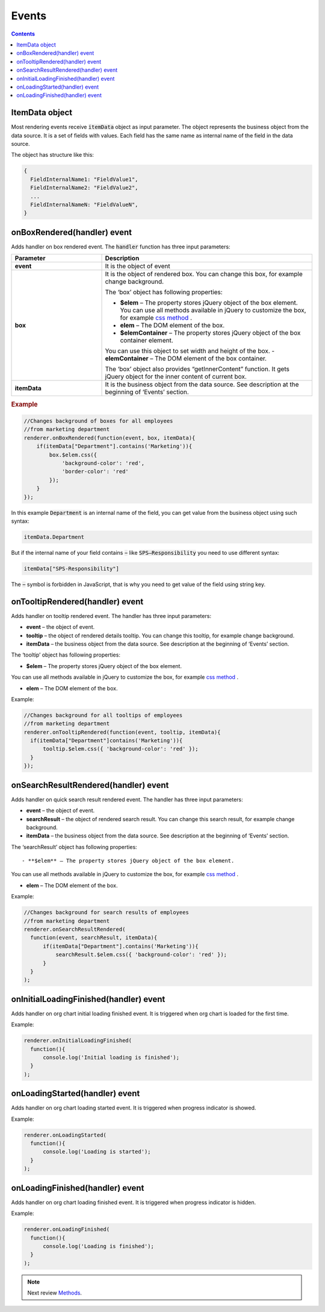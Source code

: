 Events
=======

.. contents:: Contents
   :local:
   :depth: 1

ItemData object
---------------

Most rendering events receive :code:`itemData` object as input parameter. The object represents the business object from the data source. It is a set of fields with values. 
Each field has the same name as internal name of the field in the data source.

The object has structure like this:

.. code:: javascript

   {
     FieldInternalName1: "FieldValue1",
     FieldInternalName2: "FieldValue2",
     ...
     FieldInternalNameN: "FieldValueN",
   }

.. _onBoxRendered:

onBoxRendered(handler) event
----------------------------

Adds handler on box rendered event. The :code:`handler` function has three input parameters:

.. list-table::
    :header-rows: 1
    :widths: 30 70

    *  -  Parameter
       -  Description       
    *  -  **event**
       -  It is the object of event    
    *  -  **box**
       -  It is the object of rendered box. You can change this box, for example change background.

          The ‘box’ object has following properties:

          - **$elem** – The property stores jQuery object of the box element. You can use all methods available in jQuery to customize the box, for example `css method <http://api.jquery.com/css/>`_ .
          - **elem** – The DOM element of the box.
          - **$elemContainer** – The property stores jQuery object of the box container element. 
          You can use this object to set width and height of the box.
          - **elemContainer** – The DOM element of the box container.

          The ‘box’ object also provides “getInnerContent” function. It gets jQuery object for the inner content of current box.
    *  -  **itemData**
       -  It is the business object from the data source. See description at the beginning of ‘Events’ section.

.. rubric:: Example

.. code:: javascript

  //Changes background of boxes for all employees
  //from marketing department
  renderer.onBoxRendered(function(event, box, itemData){
      if(itemData["Department"].contains('Marketing')){
          box.$elem.css({
              'background-color': 'red',
              'border-color': 'red'
          });
      }
  });

In this example :code:`Department` is an internal name of the field, you can get value from the business object using such syntax:

.. code:: javascript

  itemData.Department  


But if the internal name of your field contains :code:`−` like :code:`SPS–Responsibility` you need to use different syntax:

.. code:: javascript

  itemData["SPS-Responsibility"]

The :code:`−` symbol is forbidden in JavaScript, that is why you need to get value of the field using string key.


.. _onTooltipRendered:

onTooltipRendered(handler) event
--------------------------------

Adds handler on tooltip rendered event. The handler has three input parameters:

- **event** – the object of event.
- **tooltip** – the object of rendered details tooltip. You can change this tooltip, for example change background.
- **itemData** – the business object from the data source. See description at the beginning of ‘Events’ section.


The ‘tooltip’ object has following properties:

- **$elem** – The property stores jQuery object of the box element. 
You can use all methods available in jQuery to customize the box, for example `css method <http://api.jquery.com/css/>`_ .

- **elem** – The DOM element of the box.


Example:

.. code:: javascript

   //Changes background for all tooltips of employees
   //from marketing department
   renderer.onTooltipRendered(function(event, tooltip, itemData){
     if(itemData["Department"]contains('Marketing')){
         tooltip.$elem.css({ 'background-color': 'red' });
     }
   });


.. _onSearchResultRendered:

onSearchResultRendered(handler) event
-------------------------------------

Adds handler on quick search result rendered event. The handler has three input parameters:

- **event** – the object of event.
- **searchResult** – the object of rendered search result. You can change this search result, for example change background.
- **itemData** – the business object from the data source. See description at the beginning of ‘Events’ section.


The ‘searchResult’ object has following properties::

- **$elem** – The property stores jQuery object of the box element. 
You can use all methods available in jQuery to customize the box, for example `css method <http://api.jquery.com/css/>`_ .

- **elem** – The DOM element of the box.

Example:

.. code:: javascript

   //Changes background for search results of employees
   //from marketing department
   renderer.onSearchResultRendered(
     function(event, searchResult, itemData){
         if(itemData["Department"].contains('Marketing')){
             searchResult.$elem.css({ 'background-color': 'red' });
         }
     }
   );


.. _onInitialLoadingFinished:

onInitialLoadingFinished(handler) event
---------------------------------------

Adds handler on org chart initial loading finished event. It is triggered when org chart is loaded for the first time.

Example: 

.. code:: javascript

   renderer.onInitialLoadingFinished(
     function(){
         console.log('Initial loading is finished');
     }
   );


.. _onLoadingStarted:

onLoadingStarted(handler) event
-------------------------------

Adds handler on org chart loading started event. It is triggered when progress indicator is showed.

Example: 

.. code:: javascript

   renderer.onLoadingStarted(
     function(){
         console.log('Loading is started');
     }
   );


.. _onLoadingFinished:

onLoadingFinished(handler) event
--------------------------------


Adds handler on org chart loading finished event. It is triggered when progress indicator is hidden.

Example: 

.. code:: javascript

   renderer.onLoadingFinished(
     function(){
         console.log('Loading is finished');
     }
   );

.. note:: Next review `Methods <methods.html>`_.